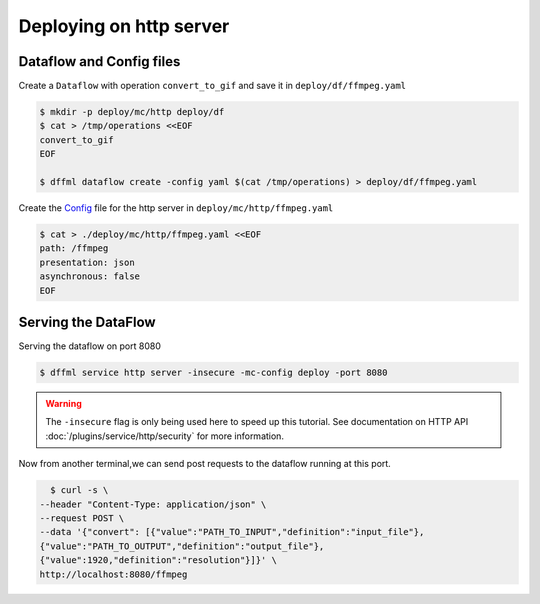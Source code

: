 .. _usage_ffmpeg_deploy:

Deploying on http server
========================

Dataflow and Config files
-------------------------

Create a ``Dataflow`` with operation ``convert_to_gif`` and save it in ``deploy/df/ffmpeg.yaml``

.. code-block:: console

    $ mkdir -p deploy/mc/http deploy/df
    $ cat > /tmp/operations <<EOF
    convert_to_gif
    EOF

    $ dffml dataflow create -config yaml $(cat /tmp/operations) > deploy/df/ffmpeg.yaml

Create the `Config <../../plugins/service/http/dataflow.html#HttpChannelConfig>`__ file for the http server
in ``deploy/mc/http/ffmpeg.yaml``

.. code-block:: console

    $ cat > ./deploy/mc/http/ffmpeg.yaml <<EOF
    path: /ffmpeg
    presentation: json
    asynchronous: false
    EOF

.. _usage_ffmpeg_deploy_serve:

Serving the DataFlow
--------------------

Serving the dataflow on port 8080

.. code-block:: console

    $ dffml service http server -insecure -mc-config deploy -port 8080

.. warning::

    The ``-insecure`` flag is only being used here to speed up this
    tutorial. See documentation on HTTP API
    :doc:`/plugins/service/http/security` for more information.

Now from another terminal,we can send post requests to the dataflow running at this port.

.. code-block:: console

    $ curl -s \
  --header "Content-Type: application/json" \
  --request POST \
  --data '{"convert": [{"value":"PATH_TO_INPUT","definition":"input_file"},
  {"value":"PATH_TO_OUTPUT","definition":"output_file"},
  {"value":1920,"definition":"resolution"}]}' \
  http://localhost:8080/ffmpeg







